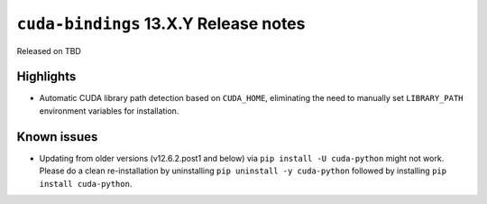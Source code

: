 .. SPDX-FileCopyrightText: Copyright (c) 2025 NVIDIA CORPORATION & AFFILIATES. All rights reserved.
.. SPDX-License-Identifier: LicenseRef-NVIDIA-SOFTWARE-LICENSE

.. module:: cuda.bindings

``cuda-bindings`` 13.X.Y Release notes
======================================

Released on TBD


Highlights
----------

* Automatic CUDA library path detection based on ``CUDA_HOME``, eliminating the need to manually set ``LIBRARY_PATH`` environment variables for installation.


Known issues
------------

* Updating from older versions (v12.6.2.post1 and below) via ``pip install -U cuda-python`` might not work. Please do a clean re-installation by uninstalling ``pip uninstall -y cuda-python`` followed by installing ``pip install cuda-python``.
